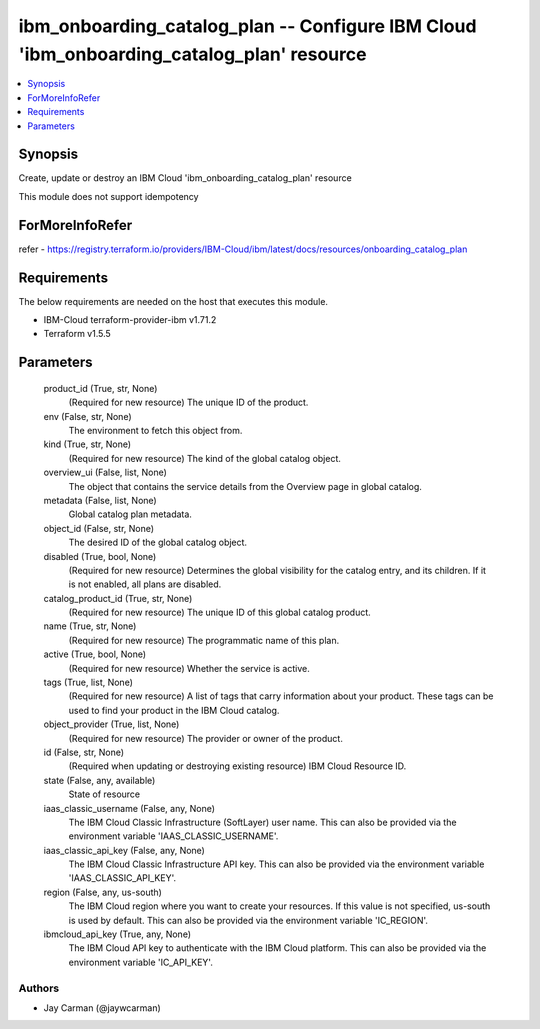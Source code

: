 
ibm_onboarding_catalog_plan -- Configure IBM Cloud 'ibm_onboarding_catalog_plan' resource
=========================================================================================

.. contents::
   :local:
   :depth: 1


Synopsis
--------

Create, update or destroy an IBM Cloud 'ibm_onboarding_catalog_plan' resource

This module does not support idempotency


ForMoreInfoRefer
----------------
refer - https://registry.terraform.io/providers/IBM-Cloud/ibm/latest/docs/resources/onboarding_catalog_plan

Requirements
------------
The below requirements are needed on the host that executes this module.

- IBM-Cloud terraform-provider-ibm v1.71.2
- Terraform v1.5.5



Parameters
----------

  product_id (True, str, None)
    (Required for new resource) The unique ID of the product.


  env (False, str, None)
    The environment to fetch this object from.


  kind (True, str, None)
    (Required for new resource) The kind of the global catalog object.


  overview_ui (False, list, None)
    The object that contains the service details from the Overview page in global catalog.


  metadata (False, list, None)
    Global catalog plan metadata.


  object_id (False, str, None)
    The desired ID of the global catalog object.


  disabled (True, bool, None)
    (Required for new resource) Determines the global visibility for the catalog entry, and its children. If it is not enabled, all plans are disabled.


  catalog_product_id (True, str, None)
    (Required for new resource) The unique ID of this global catalog product.


  name (True, str, None)
    (Required for new resource) The programmatic name of this plan.


  active (True, bool, None)
    (Required for new resource) Whether the service is active.


  tags (True, list, None)
    (Required for new resource) A list of tags that carry information about your product. These tags can be used to find your product in the IBM Cloud catalog.


  object_provider (True, list, None)
    (Required for new resource) The provider or owner of the product.


  id (False, str, None)
    (Required when updating or destroying existing resource) IBM Cloud Resource ID.


  state (False, any, available)
    State of resource


  iaas_classic_username (False, any, None)
    The IBM Cloud Classic Infrastructure (SoftLayer) user name. This can also be provided via the environment variable 'IAAS_CLASSIC_USERNAME'.


  iaas_classic_api_key (False, any, None)
    The IBM Cloud Classic Infrastructure API key. This can also be provided via the environment variable 'IAAS_CLASSIC_API_KEY'.


  region (False, any, us-south)
    The IBM Cloud region where you want to create your resources. If this value is not specified, us-south is used by default. This can also be provided via the environment variable 'IC_REGION'.


  ibmcloud_api_key (True, any, None)
    The IBM Cloud API key to authenticate with the IBM Cloud platform. This can also be provided via the environment variable 'IC_API_KEY'.













Authors
~~~~~~~

- Jay Carman (@jaywcarman)

